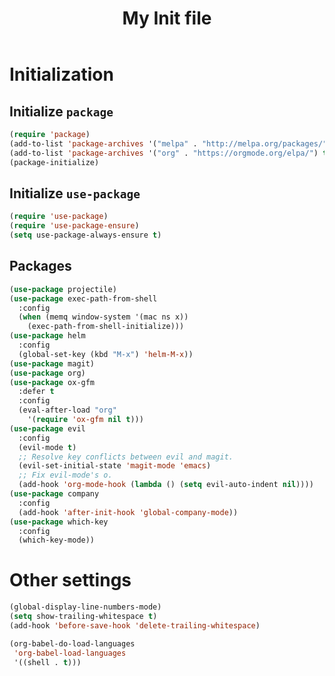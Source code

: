 #+TITLE: My Init file

* Initialization

** Initialize ~package~

#+BEGIN_SRC emacs-lisp
(require 'package)
(add-to-list 'package-archives '("melpa" . "http://melpa.org/packages/") t)
(add-to-list 'package-archives '("org" . "https://orgmode.org/elpa/") t)
(package-initialize)
#+END_SRC

** Initialize ~use-package~

#+BEGIN_SRC emacs-lisp
(require 'use-package)
(require 'use-package-ensure)
(setq use-package-always-ensure t)
#+END_SRC

** Packages

#+BEGIN_SRC emacs-lisp
  (use-package projectile)
  (use-package exec-path-from-shell
    :config
    (when (memq window-system '(mac ns x))
      (exec-path-from-shell-initialize)))
  (use-package helm
    :config
    (global-set-key (kbd "M-x") 'helm-M-x))
  (use-package magit)
  (use-package org)
  (use-package ox-gfm
    :defer t
    :config
    (eval-after-load "org"
      '(require 'ox-gfm nil t)))
  (use-package evil
    :config
    (evil-mode t)
    ;; Resolve key conflicts between evil and magit.
    (evil-set-initial-state 'magit-mode 'emacs)
    ;; Fix evil-mode's o.
    (add-hook 'org-mode-hook (lambda () (setq evil-auto-indent nil))))
  (use-package company
    :config
    (add-hook 'after-init-hook 'global-company-mode))
  (use-package which-key
    :config
    (which-key-mode))
#+END_SRC

* Other settings

#+BEGIN_SRC emacs-lisp
  (global-display-line-numbers-mode)
  (setq show-trailing-whitespace t)
  (add-hook 'before-save-hook 'delete-trailing-whitespace)

  (org-babel-do-load-languages
   'org-babel-load-languages
   '((shell . t)))
#+END_SRC
